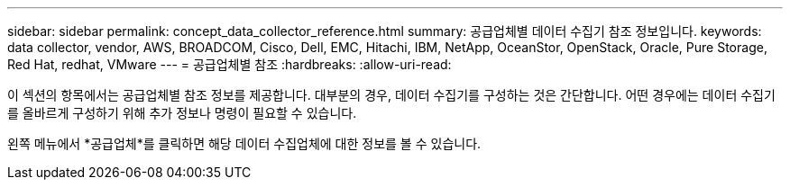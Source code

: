 ---
sidebar: sidebar 
permalink: concept_data_collector_reference.html 
summary: 공급업체별 데이터 수집기 참조 정보입니다. 
keywords: data collector, vendor, AWS, BROADCOM, Cisco, Dell, EMC, Hitachi, IBM, NetApp, OceanStor, OpenStack, Oracle, Pure Storage, Red Hat, redhat, VMware 
---
= 공급업체별 참조
:hardbreaks:
:allow-uri-read: 


[role="lead"]
이 섹션의 항목에서는 공급업체별 참조 정보를 제공합니다.  대부분의 경우, 데이터 수집기를 구성하는 것은 간단합니다.  어떤 경우에는 데이터 수집기를 올바르게 구성하기 위해 추가 정보나 명령이 필요할 수 있습니다.

왼쪽 메뉴에서 *공급업체*를 클릭하면 해당 데이터 수집업체에 대한 정보를 볼 수 있습니다.

